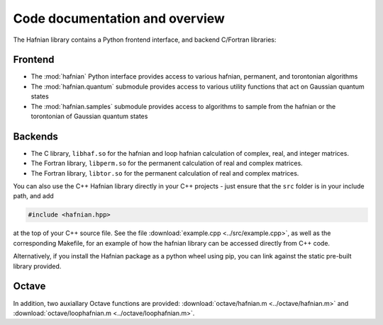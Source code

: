 Code documentation and overview
===============================

The Hafnian library contains a Python frontend interface, and backend C/Fortran libraries:

Frontend
---------

* The :mod:`hafnian` Python interface provides access to various hafnian, permanent, and torontonian algorithms

* The :mod:`hafnian.quantum` submodule provides access to various utility functions that act on Gaussian quantum states

* The :mod:`hafnian.samples` submodule provides access to algorithms to sample from the hafnian or the torontonian of Gaussian quantum states


Backends
--------

* The C library, ``libhaf.so`` for the hafnian and loop hafnian calculation of complex, real, and integer matrices.

* The Fortran library, ``libperm.so`` for the permanent calculation of real and complex matrices.

* The Fortran library, ``libtor.so`` for the permanent calculation of real and complex matrices.

You can also use the C++ Hafnian library directly in your C++ projects - just ensure that the ``src`` folder is in your include path, and add

.. code-block:: cpp

	#include <hafnian.hpp>

at the top of your C++ source file. See the file :download:`example.cpp <../src/example.cpp>`, as well as the corresponding Makefile, for an example of how the hafnian library can be accessed directly from C++ code.

Alternatively, if you install the Hafnian package as a python wheel using pip, you can link against the static pre-built library provided.

Octave
------

In addition, two auxiallary Octave functions are provided: :download:`octave/hafnian.m <../octave/hafnian.m>` and :download:`octave/loophafnian.m <../octave/loophafnian.m>`.
